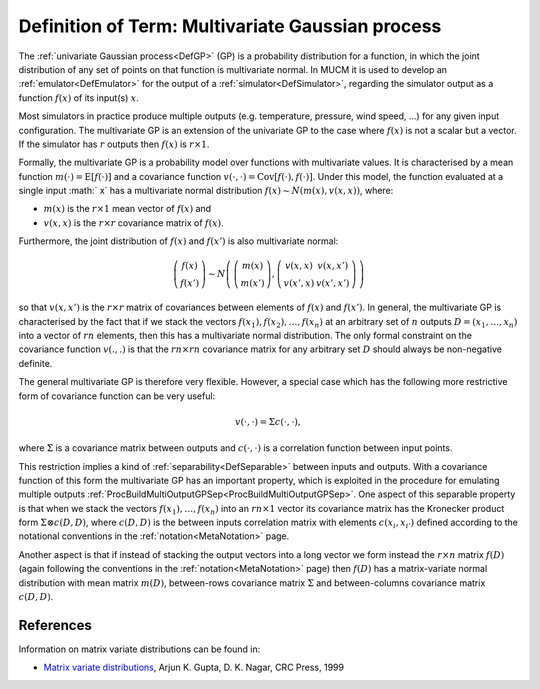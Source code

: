 .. _DefMultivariateGP:

Definition of Term: Multivariate Gaussian process
=================================================

The :ref:`univariate Gaussian process<DefGP>` (GP) is a probability
distribution for a function, in which the joint distribution of any set
of points on that function is multivariate normal. In MUCM it is used to
develop an :ref:`emulator<DefEmulator>` for the output of a
:ref:`simulator<DefSimulator>`, regarding the simulator output as a
function :math:`f(x)` of its input(s) :math:`x`.

Most simulators in practice produce multiple outputs (e.g. temperature,
pressure, wind speed, ...) for any given input configuration. The
multivariate GP is an extension of the univariate GP to the case where
:math:`f(x)` is not a scalar but a vector. If the simulator has :math:`r`
outputs then :math:`f(x)` is :math:`r\times 1`.

Formally, the multivariate GP is a probability model over functions with
multivariate values. It is characterised by a mean function :math:`m(\cdot)
= \textrm{E}[f(\cdot)]` and a covariance function :math:`v(\cdot,\cdot) =
\textrm{Cov}[f(\cdot),f(\cdot)]`. Under this model, the function
evaluated at a single input :math:` x` has a multivariate normal
distribution :math:`f(x) \sim N\left(m(x),v(x,x)\right)`, where:

-  :math:`m(x)` is the :math:`r \times 1` mean vector of :math:`f(x)`
   and
-  :math:`v(x,x)` is the :math:`r\times r` covariance matrix of
   :math:`f(x)`.

Furthermore, the joint distribution of :math:`f(x)` and :math:`f(x')` is
also multivariate normal:

.. math::
   \left( \begin{array}{c}f(x) \\ f(x') \end{array} \right) \sim
   N \left( \,\left(\begin{array}{c}m(x) \\ m(x') \end{array}
   \right), \left(\begin{array}{cc}v(x,x) & v(x,x') \\ v(x',x) &
   v(x',x') \end{array} \right) \,\right)

so that :math:`v(x,x')` is the :math:`r\times r` matrix of
covariances between elements of :math:`f(x)` and :math:`f(x')`. In general,
the multivariate GP is characterised by the fact that if we stack the
vectors :math:`f(x_1), f(x_2),\ldots,f(x_n)` at an arbitrary set of
:math:`n` outputs :math:`D = (x_1,\ldots,x_n)` into a vector of
:math:`rn` elements, then this has a multivariate normal
distribution. The only formal constraint on the covariance function
:math:`v(.,.)` is that the :math:`rn\times rn` covariance matrix
for any arbitrary set :math:`D` should always be non-negative
definite.

The general multivariate GP is therefore very flexible. However, a
special case which has the following more restrictive form of covariance
function can be very useful:

.. math::
   v(\cdot,\cdot) = \Sigma c(\cdot, \cdot),

where :math:`\Sigma` is a covariance matrix between outputs and
:math:`c(\cdot, \cdot)` is a correlation function between input points.

This restriction implies a kind of :ref:`separability<DefSeparable>`
between inputs and outputs. With a covariance function of this form the
multivariate GP has an important property, which is exploited in the
procedure for emulating multiple outputs
:ref:`ProcBuildMultiOutputGPSep<ProcBuildMultiOutputGPSep>`. One
aspect of this separable property is that when we stack the vectors
:math:`f(x_1),\ldots,f(x_n)` into an :math:`rn\times 1` vector its
covariance matrix has the Kronecker product form :math:`\Sigma\otimes
c(D,D)`, where :math:`c(D,D)` is the between inputs correlation matrix
with elements :math:`c(x_i,x_{i'})` defined according to the notational
conventions in the :ref:`notation<MetaNotation>` page.

Another aspect is that if instead of stacking the output vectors into a
long vector we form instead the :math:`r\times n` matrix :math:`f(D)`
(again following the conventions in the :ref:`notation<MetaNotation>`
page) then :math:`f(D)` has a matrix-variate normal distribution with mean
matrix :math:`m(D)`, between-rows covariance matrix :math:`\Sigma` and
between-columns covariance matrix :math:`c(D,D)`.

References
----------

Information on matrix variate distributions can be found in:

-  `Matrix variate
   distributions <http://www.crcpress.com/ecommerce_product/product_detail.jsf?catno=LM06108&isbn=0000000000000&af=W1129>`__,
   Arjun K. Gupta, D. K. Nagar, CRC Press, 1999
